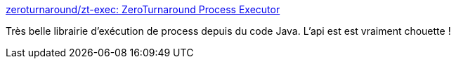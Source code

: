 :jbake-type: post
:jbake-status: published
:jbake-title: zeroturnaround/zt-exec: ZeroTurnaround Process Executor
:jbake-tags: java,library,system,process,open-source,_mois_juin,_année_2020
:jbake-date: 2020-06-25
:jbake-depth: ../
:jbake-uri: shaarli/1593083662000.adoc
:jbake-source: https://nicolas-delsaux.hd.free.fr/Shaarli?searchterm=https%3A%2F%2Fgithub.com%2Fzeroturnaround%2Fzt-exec&searchtags=java+library+system+process+open-source+_mois_juin+_ann%C3%A9e_2020
:jbake-style: shaarli

https://github.com/zeroturnaround/zt-exec[zeroturnaround/zt-exec: ZeroTurnaround Process Executor]

Très belle librairie d'exécution de process depuis du code Java. L'api est est vraiment chouette !
